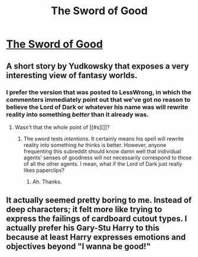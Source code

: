 #+TITLE: The Sword of Good

* [[http://yudkowsky.net/other/fiction/the-sword-of-good][The Sword of Good]]
:PROPERTIES:
:Score: 24
:DateUnix: 1386161934.0
:DateShort: 2013-Dec-04
:END:

** A short story by Yudkowsky that exposes a very interesting view of fantasy worlds.
:PROPERTIES:
:Score: 2
:DateUnix: 1386161968.0
:DateShort: 2013-Dec-04
:END:

*** I prefer the version that was posted to LessWrong, in which the commenters immediately point out that we've got no reason to believe the Lord of Dark or whatever his name was will rewrite reality into something /better/ than it already was.
:PROPERTIES:
:Score: 8
:DateUnix: 1386164768.0
:DateShort: 2013-Dec-04
:END:

**** Wasn't that the whole point of [[#s][]]?
:PROPERTIES:
:Author: AmeteurOpinions
:Score: 2
:DateUnix: 1386186195.0
:DateShort: 2013-Dec-04
:END:

***** The sword tests /intentions/. It certainly means his spell will rewrite reality into something /he/ thinks is better. However, anyone frequenting this subreddit should know damn well that individual agents' senses of goodness will not necessarily correspond to those of all the other agents. I mean, what if the Lord of Dark just really likes paperclips?
:PROPERTIES:
:Score: 8
:DateUnix: 1386186701.0
:DateShort: 2013-Dec-04
:END:

****** Ah. Thanks.
:PROPERTIES:
:Author: AmeteurOpinions
:Score: 1
:DateUnix: 1386187664.0
:DateShort: 2013-Dec-04
:END:


** It actually seemed pretty boring to me. Instead of deep characters; it felt more like trying to express the failings of cardboard cutout types. I actually prefer his Gary-Stu Harry to this because at least Harry expresses emotions and objectives beyond "I wanna be good!"
:PROPERTIES:
:Score: 1
:DateUnix: 1389943660.0
:DateShort: 2014-Jan-17
:END:
